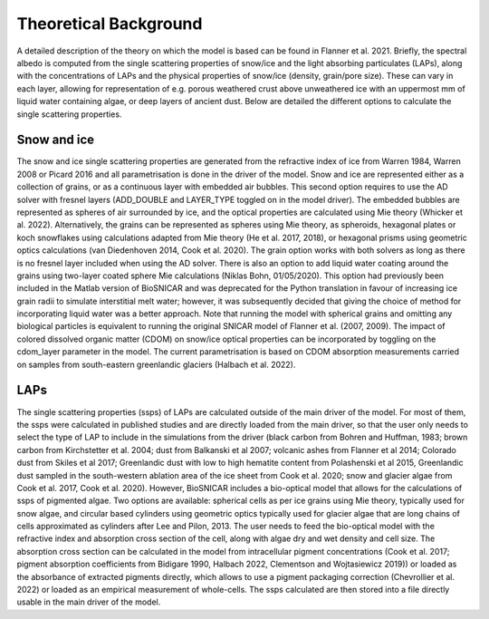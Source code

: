 **********************
Theoretical Background
**********************

A detailed description of the theory on which the model is based can be found in Flanner et al. 2021. Briefly, the spectral albedo is computed from the single scattering  properties of snow/ice and the light absorbing particulates (LAPs), along with the concentrations of LAPs and the physical properties of snow/ice (density, grain/pore size). These can vary in each layer, allowing for representation of e.g. porous weathered crust above unweathered ice with an uppermost mm of liquid water containing algae, or deep layers of ancient dust. Below are detailed the different options to calculate the single scattering properties.

Snow and ice 
------------

The snow and ice single scattering properties are generated from the refractive index of ice from Warren 1984, Warren 2008 or Picard 2016 and all parametrisation is done in the driver of the model. Snow and ice are represented either as a collection of grains, or as a continuous layer with embedded air bubbles. This second option requires to use the AD solver with fresnel layers (ADD_DOUBLE and LAYER_TYPE toggled on in the model driver). The embedded bubbles are represented as spheres of air surrounded by ice, and the optical properties are calculated using Mie theory (Whicker et al. 2022). Alternatively, the grains can be represented as spheres using Mie theory, as spheroids, hexagonal plates or koch snowflakes using calculations adapted from Mie theory (He et al. 2017, 2018), or hexagonal prisms using geometric optics calculations (van Diedenhoven 2014, Cook et al. 2020). The grain option works with both solvers as long as there is no fresnel layer included when using the AD solver. There is also an option to add liquid water coating around the grains using two-layer coated sphere Mie calculations (Niklas Bohn, 01/05/2020). This option had previously been included in the Matlab version of BioSNICAR and was deprecated for the Python translation in favour of increasing ice grain radii to simulate interstitial melt water; however, it was subsequently decided that giving the choice of method for incorporating liquid water was a better approach. Note that running the model with spherical grains and omitting any biological particles is equivalent to running the original SNICAR model of Flanner et al. (2007, 2009). The impact of colored dissolved organic matter (CDOM) on snow/ice optical properties can be incorporated by toggling on the cdom_layer parameter in the model. The current parametrisation is based on CDOM absorption measurements carried on samples from south-eastern greenlandic glaciers (Halbach et al. 2022).

LAPs
----

The single scattering properties (ssps) of LAPs are calculated outside of the main driver of the model. For most of them, the ssps were calculated in published studies and are directly loaded from the main driver, so that the user only needs to select the type of LAP to include in the simulations from the driver (black carbon from Bohren and Huffman, 1983; brown carbon from Kirchstetter et al. 2004; dust from Balkanski et al 2007; volcanic ashes from Flanner et al 2014; Colorado dust from Skiles et al 2017; Greenlandic dust with low to high hematite content from Polashenski et al 2015, Greenlandic dust sampled in the south-western ablation area of the ice sheet from Cook et al. 2020; snow and glacier algae from Cook et al. 2017, Cook et al. 2020). 
However, BioSNICAR includes a bio-optical model that allows for the calculations of ssps of pigmented algae. Two options are available: spherical cells as per ice grains using Mie theory, typically used for snow algae, and circular based cylinders using geometric optics typically used for glacier algae that are long chains of cells approximated as cylinders after Lee and Pilon, 2013. The user needs to feed the bio-optical model with the refractive index and absorption cross section of the cell, along with algae dry and wet density and cell size. The absorption cross section can be calculated in the model from intracellular pigment concentrations (Cook et al. 2017; pigment absorption coefficients from Bidigare 1990, Halbach 2022, Clementson and Wojtasiewicz 2019)) or loaded as the absorbance of extracted pigments directly, which allows to use a pigment packaging correction (Chevrollier et al. 2022) or loaded as an empirical measurement of whole-cells. The ssps calculated are then stored into a file directly usable in the main driver of the model.

